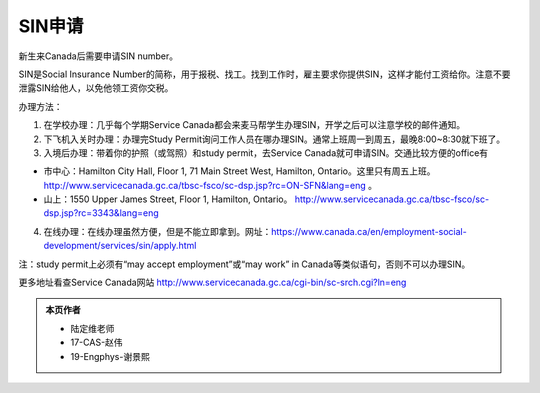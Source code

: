 ﻿SIN申请
============================
新生来Canada后需要申请SIN number。

SIN是Social Insurance Number的简称，用于报税、找工。找到工作时，雇主要求你提供SIN，这样才能付工资给你。注意不要泄露SIN给他人，以免他领工资你交税。

办理方法： 

1. 在学校办理：几乎每个学期Service Canada都会来麦马帮学生办理SIN，开学之后可以注意学校的邮件通知。
2. 下飞机入关时办理：办理完Study Permit询问工作人员在哪办理SIN。通常上班周一到周五，最晚8:00~8:30就下班了。
3. 入境后办理：带着你的护照（或驾照）和study permit，去Service Canada就可申请SIN。交通比较方便的office有

- 市中心：Hamilton City Hall, Floor 1, 71 Main Street West, Hamilton, Ontario。这里只有周五上班。 http://www.servicecanada.gc.ca/tbsc-fsco/sc-dsp.jsp?rc=ON-SFN&lang=eng 。
- 山上：1550 Upper James Street, Floor 1, Hamilton, Ontario。 http://www.servicecanada.gc.ca/tbsc-fsco/sc-dsp.jsp?rc=3343&lang=eng

4. 在线办理：在线办理虽然方便，但是不能立即拿到。网址：https://www.canada.ca/en/employment-social-development/services/sin/apply.html

注：study permit上必须有“may accept employment”或“may work” in Canada等类似语句，否则不可以办理SIN。

更多地址看查Service Canada网站 http://www.servicecanada.gc.ca/cgi-bin/sc-srch.cgi?ln=eng 

.. admonition:: 本页作者
   
   - 陆定维老师
   - 17-CAS-赵伟
   - 19-Engphys-谢景熙